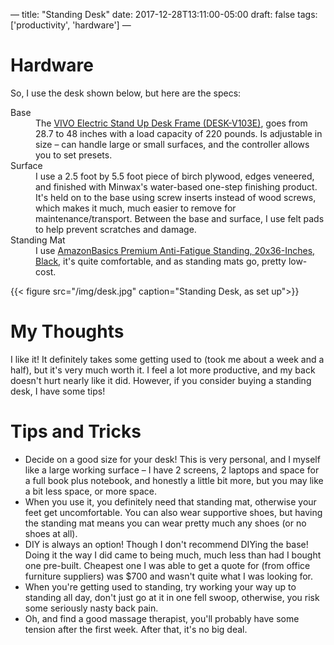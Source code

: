 ---
title: "Standing Desk"
date: 2017-12-28T13:11:00-05:00
draft: false
tags: ['productivity', 'hardware']
---

* Hardware

So, I use the desk shown below, but here are the specs:

 - Base :: The [[https://smile.amazon.com/gp/product/B073K1JSW7/ref=oh_aui_detailpage_o03_s00?ie=UTF8&psc=1][VIVO Electric Stand Up Desk Frame (DESK-V103E)]], goes from 28.7 to 48 inches with a load capacity of 220 pounds.  Is adjustable in size -- can handle large or small surfaces, and the controller allows you to set presets.
 - Surface :: I use a 2.5 foot by 5.5 foot piece of birch plywood, edges veneered, and finished with Minwax's water-based one-step finishing product.  It's held on to the base using screw inserts instead of wood screws, which makes it much, much easier to remove for maintenance/transport.  Between the base and surface, I use felt pads to help prevent scratches and damage.
 - Standing Mat :: I use [[https://smile.amazon.com/gp/product/B00OUFX0YY/ref=oh_aui_detailpage_o01_s02?ie=UTF8&psc=1][AmazonBasics Premium Anti-Fatigue Standing, 20x36-Inches, Black]], it's quite comfortable, and as standing mats go, pretty low-cost.


 {{< figure src="/img/desk.jpg" caption="Standing Desk, as set up">}}
 
* My Thoughts

I like it!  It definitely takes some getting used to (took me about a week and a half), but it's very much worth it.  I feel a lot more productive, and my back doesn't hurt nearly like it did.  However, if you consider buying a standing desk, I have some tips!

* Tips and Tricks

 - Decide on a good size for your desk!  This is very personal, and I myself like a large working surface -- I have 2 screens, 2 laptops and space for a full book plus notebook, and honestly a little bit more, but you may like a bit less space, or more space.
 - When you use it, you definitely need that standing mat, otherwise your feet get uncomfortable.  You can also wear supportive shoes, but having the standing mat means you can wear pretty much any shoes (or no shoes at all).
 - DIY is always an option!  Though I don't recommend DIYing the base!  Doing it the way I did came to being much, much less than had I bought one pre-built.  Cheapest one I was able to get a quote for (from office furniture suppliers) was $700 and wasn't quite what I was looking for.
 - When you're getting used to standing, try working your way up to standing all day, don't just go at it in one fell swoop, otherwise, you risk some seriously nasty back pain.
 - Oh, and find a good massage therapist, you'll probably have some tension after the first week.  After that, it's no big deal.
